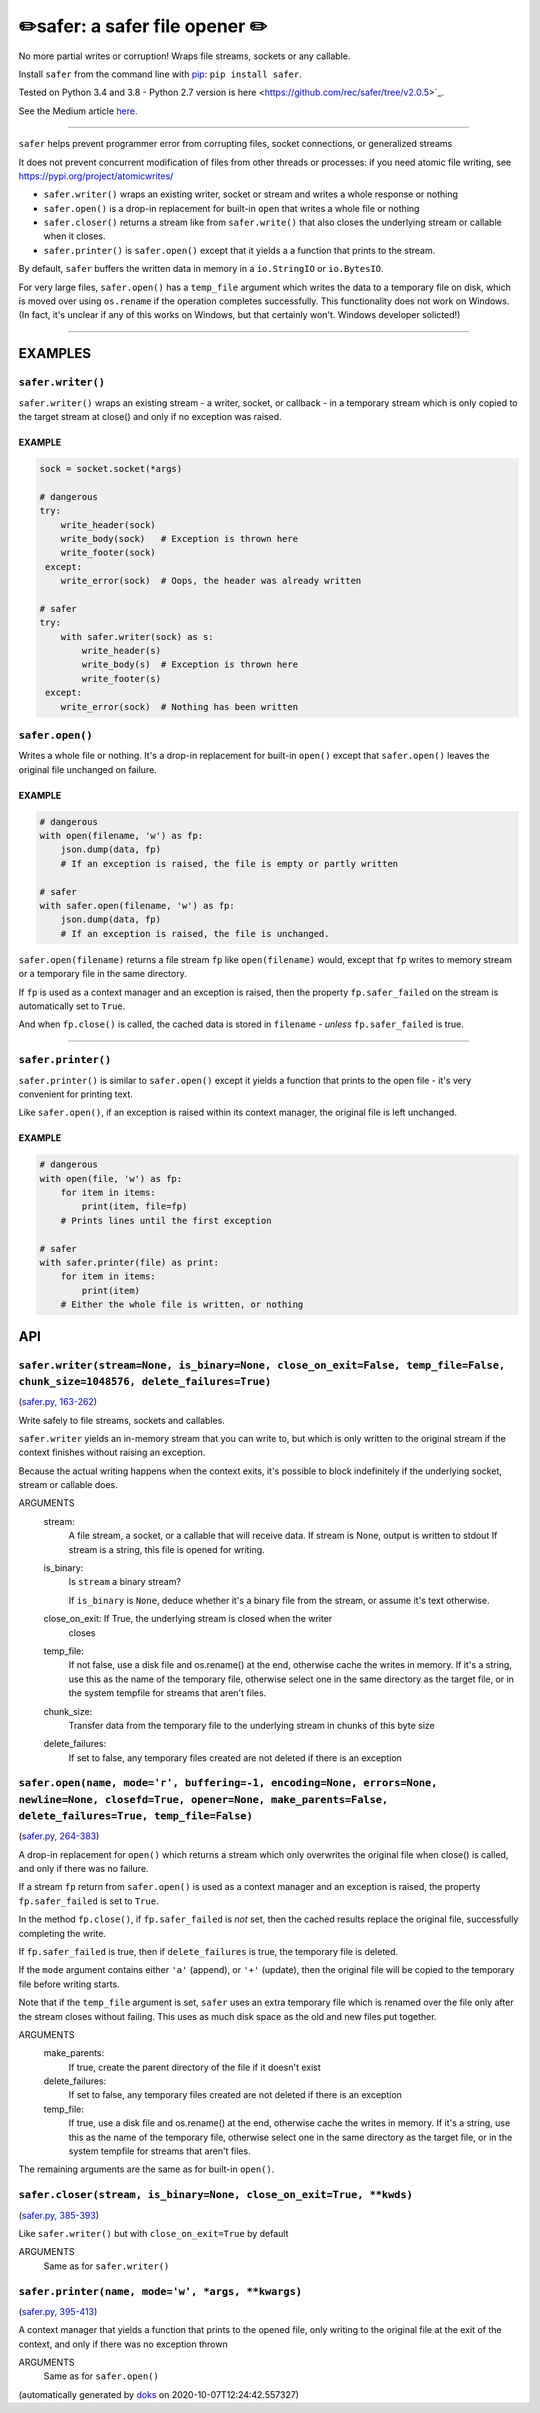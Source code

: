 ✏️safer: a safer file opener ✏️
----------------------------------

|doks_0| |doks_1| |doks_2| |doks_3| |doks_4| |doks_5| |doks_6| |doks_7|

.. |doks_0| image:: https://img.shields.io/travis/rec/safer
   :alt: Travis (.org)
   :target: https://img.shields.io/travis/rec/safer

.. |doks_1| image:: https://img.shields.io/codecov/c/github/rec/safer
   :alt: Codecov
   :target: https://img.shields.io/codecov/c/github/rec/safer

.. |doks_2| image:: https://img.shields.io/github/v/release/rec/safer
   :alt: GitHub release (latest SemVer including pre-releases)
   :target: https://img.shields.io/github/v/release/rec/safer

.. |doks_3| image:: https://img.shields.io/pypi/pyversions/safer
   :alt: PyPI - Python Version
   :target: https://img.shields.io/pypi/pyversions/safer

.. |doks_4| image:: https://img.shields.io/github/languages/top/rec/safer
   :alt: GitHub top language
   :target: https://img.shields.io/github/languages/top/rec/safer

.. |doks_5| image:: https://img.shields.io/codefactor/grade/github/rec/safer
   :alt: CodeFactor Grade
   :target: https://img.shields.io/codefactor/grade/github/rec/safer

.. |doks_6| image:: https://img.shields.io/pypi/l/safer
   :alt: PyPI - License
   :target: https://img.shields.io/pypi/l/safer

.. |doks_7| image:: https://img.shields.io/github/languages/code-size/rec/safer
   :alt: GitHub code size in bytes
   :target: https://img.shields.io/github/languages/code-size/rec/safer

No more partial writes or corruption! Wraps file streams, sockets or
any callable.

Install ``safer`` from the command line with `pip
<https://pypi.org/project/pip>`_: ``pip install safer``.

Tested on Python 3.4 and 3.8 - Python 2.7 version
is here <https://github.com/rec/safer/tree/v2.0.5>`_.

See the Medium article `here. <https://medium.com/@TomSwirly/%EF%B8%8F-safer-a-safer-file-writer-%EF%B8%8F-5fe267dbe3f5>`_

-------

``safer`` helps prevent programmer error from corrupting files, socket
connections, or generalized streams

It does not prevent concurrent modification of files from other threads or
processes: if you need atomic file writing, see
https://pypi.org/project/atomicwrites/

* ``safer.writer()`` wraps an existing writer, socket or stream and writes a
  whole response or nothing

* ``safer.open()`` is a drop-in replacement for built-in ``open`` that
  writes a whole file or nothing

* ``safer.closer()`` returns a stream like from ``safer.write()`` that also
  closes the underlying stream or callable when it closes.

* ``safer.printer()`` is ``safer.open()`` except that it yields a
  a function that prints to the stream.

By default, ``safer`` buffers the written data in memory in a ``io.StringIO``
or ``io.BytesIO``.

For very large files, ``safer.open()`` has a ``temp_file`` argument which
writes the data to a temporary file on disk, which is moved over using
``os.rename`` if the operation completes successfully.  This functionality
does not work on Windows.  (In fact, it's unclear if any of this works on
Windows, but that certainly won't.  Windows developer solicted!)

--------

EXAMPLES
=========

``safer.writer()``
~~~~~~~~~~~~~~~~~~~

``safer.writer()`` wraps an existing stream - a writer, socket, or callback -
in a temporary stream which is only copied to the target stream at close() and
only if no exception was raised.

EXAMPLE
^^^^^^^

.. code-block:: python

    sock = socket.socket(*args)

    # dangerous
    try:
        write_header(sock)
        write_body(sock)   # Exception is thrown here
        write_footer(sock)
     except:
        write_error(sock)  # Oops, the header was already written

    # safer
    try:
        with safer.writer(sock) as s:
            write_header(s)
            write_body(s)  # Exception is thrown here
            write_footer(s)
     except:
        write_error(sock)  # Nothing has been written

``safer.open()``
~~~~~~~~~~~~~~~~~

Writes a whole file or nothing. It's a drop-in replacement for built-in
``open()`` except that ``safer.open()`` leaves the original file unchanged on
failure.

EXAMPLE
^^^^^^^

.. code-block:: python

    # dangerous
    with open(filename, 'w') as fp:
        json.dump(data, fp)
        # If an exception is raised, the file is empty or partly written

    # safer
    with safer.open(filename, 'w') as fp:
        json.dump(data, fp)
        # If an exception is raised, the file is unchanged.


``safer.open(filename)`` returns a file stream ``fp`` like ``open(filename)``
would, except that ``fp`` writes to memory stream or a temporary file in the
same directory.

If ``fp`` is used as a context manager and an exception is raised, then the
property ``fp.safer_failed`` on the stream is automatically set to ``True``.

And when ``fp.close()`` is called, the cached data is stored in ``filename`` -
*unless* ``fp.safer_failed`` is true.

------------------------------------

``safer.printer()``
~~~~~~~~~~~~~~~~~~~

``safer.printer()`` is similar to ``safer.open()`` except it yields a function
that prints to the open file - it's very convenient for printing text.

Like ``safer.open()``, if an exception is raised within its context manager,
the original file is left unchanged.

EXAMPLE
^^^^^^^

.. code-block:: python

    # dangerous
    with open(file, 'w') as fp:
        for item in items:
            print(item, file=fp)
        # Prints lines until the first exception

    # safer
    with safer.printer(file) as print:
        for item in items:
            print(item)
        # Either the whole file is written, or nothing

API
===

``safer.writer(stream=None, is_binary=None, close_on_exit=False, temp_file=False, chunk_size=1048576, delete_failures=True)``
~~~~~~~~~~~~~~~~~~~~~~~~~~~~~~~~~~~~~~~~~~~~~~~~~~~~~~~~~~~~~~~~~~~~~~~~~~~~~~~~~~~~~~~~~~~~~~~~~~~~~~~~~~~~~~~~~~~~~~~~~~~~~

(`safer.py, 163-262 <https://github.com/rec/safer/blob/master/safer.py#L163-L262>`_)

Write safely to file streams, sockets and callables.

``safer.writer`` yields an in-memory stream that you can write
to, but which is only written to the original stream if the
context finishes without raising an exception.

Because the actual writing happens when the context exits, it's possible
to block indefinitely if the underlying socket, stream or callable does.

ARGUMENTS
  stream:
    A file stream, a socket, or a callable that will receive data.
    If stream is None, output is written to stdout
    If stream is a string, this file is opened for writing.

  is_binary:
    Is ``stream`` a binary stream?

    If ``is_binary`` is ``None``, deduce whether it's a binary file from
    the stream, or assume it's text otherwise.

  close_on_exit: If True, the underlying stream is closed when the writer
    closes

  temp_file:
    If not false, use a disk file and os.rename() at the end, otherwise
    cache the writes in memory.  If it's a string, use this as the
    name of the temporary file, otherwise select one in the same
    directory as the target file, or in the system tempfile for streams
    that aren't files.

  chunk_size:
    Transfer data from the temporary file to the underlying stream in
    chunks of this byte size

  delete_failures:
    If set to false, any temporary files created are not deleted
    if there is an exception

``safer.open(name, mode='r', buffering=-1, encoding=None, errors=None, newline=None, closefd=True, opener=None, make_parents=False, delete_failures=True, temp_file=False)``
~~~~~~~~~~~~~~~~~~~~~~~~~~~~~~~~~~~~~~~~~~~~~~~~~~~~~~~~~~~~~~~~~~~~~~~~~~~~~~~~~~~~~~~~~~~~~~~~~~~~~~~~~~~~~~~~~~~~~~~~~~~~~~~~~~~~~~~~~~~~~~~~~~~~~~~~~~~~~~~~~~~~~~~~~~~~

(`safer.py, 264-383 <https://github.com/rec/safer/blob/master/safer.py#L264-L383>`_)

A drop-in replacement for ``open()`` which returns a stream which only
overwrites the original file when close() is called, and only if there was
no failure.

If a stream ``fp`` return from ``safer.open()`` is used as a context
manager and an exception is raised, the property ``fp.safer_failed`` is
set to ``True``.

In the method ``fp.close()``, if ``fp.safer_failed`` is *not* set, then the
cached results replace the original file, successfully completing the
write.

If ``fp.safer_failed`` is true, then if ``delete_failures`` is true, the
temporary file is deleted.

If the ``mode`` argument contains either ``'a'`` (append), or ``'+'``
(update), then the original file will be copied to the temporary file
before writing starts.

Note that if the ``temp_file`` argument is set, ``safer`` uses an extra
temporary file which is renamed over the file only after the stream closes
without failing. This uses as much disk space as the old and new files put
together.

ARGUMENTS
  make_parents:
    If true, create the parent directory of the file if it doesn't exist

  delete_failures:
    If set to false, any temporary files created are not deleted
    if there is an exception

  temp_file:
    If true, use a disk file and os.rename() at the end, otherwise
    cache the writes in memory.  If it's a string, use this as the
    name of the temporary file, otherwise select one in the same
    directory as the target file, or in the system tempfile for streams
    that aren't files.

The remaining arguments are the same as for built-in ``open()``.

``safer.closer(stream, is_binary=None, close_on_exit=True, **kwds)``
~~~~~~~~~~~~~~~~~~~~~~~~~~~~~~~~~~~~~~~~~~~~~~~~~~~~~~~~~~~~~~~~~~~~

(`safer.py, 385-393 <https://github.com/rec/safer/blob/master/safer.py#L385-L393>`_)

Like ``safer.writer()`` but with ``close_on_exit=True`` by default

ARGUMENTS
  Same as for ``safer.writer()``

``safer.printer(name, mode='w', *args, **kwargs)``
~~~~~~~~~~~~~~~~~~~~~~~~~~~~~~~~~~~~~~~~~~~~~~~~~~

(`safer.py, 395-413 <https://github.com/rec/safer/blob/master/safer.py#L395-L413>`_)

A context manager that yields a function that prints to the opened file,
only writing to the original file at the exit of the context,
and only if there was no exception thrown

ARGUMENTS
  Same as for ``safer.open()``

(automatically generated by `doks <https://github.com/rec/doks/>`_ on 2020-10-07T12:24:42.557327)
